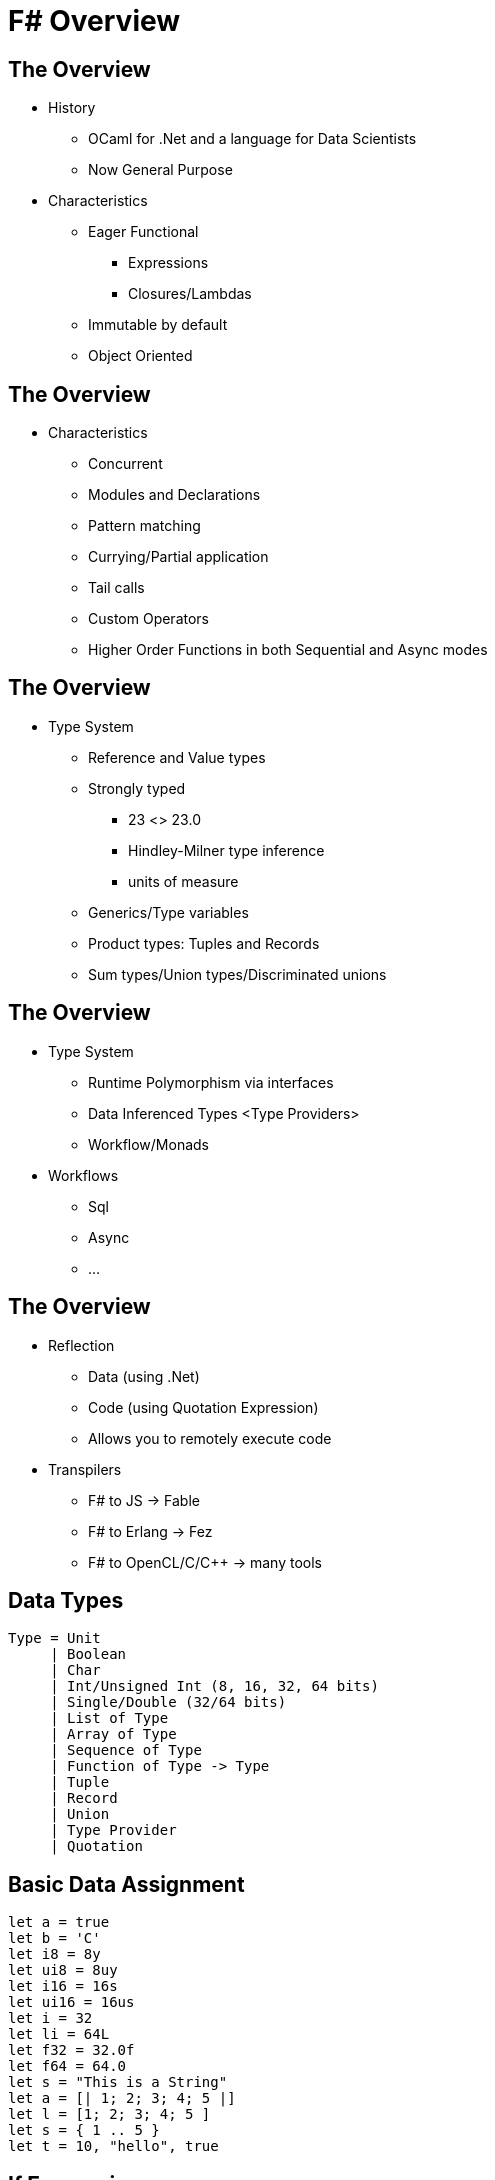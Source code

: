 :stem:
= F# Overview

== The Overview
[%step]
* History
[%step]
** OCaml for .Net and a language for Data Scientists
** Now General Purpose

* Characteristics
[%step]
** Eager Functional
[%step]
*** Expressions
*** Closures/Lambdas
** Immutable by default
** Object Oriented

== The Overview
* Characteristics
[%step]
** Concurrent
** Modules and Declarations
** Pattern matching
** Currying/Partial application
** Tail calls
** Custom Operators
** Higher Order Functions in both Sequential and Async modes

== The Overview
* Type System
[%step]
** Reference and Value types
** Strongly typed
[%step]
*** 23 <> 23.0
*** Hindley-Milner type inference
*** units of measure

** Generics/Type variables
** Product types: Tuples and Records
** Sum types/Union types/Discriminated unions

== The Overview
[%step]
* Type System
[%step]
** Runtime Polymorphism via interfaces
** Data Inferenced Types <Type Providers>
** Workflow/Monads

* Workflows
[%step]
** Sql
** Async
** ...

== The Overview
[%step]
* Reflection
[%step]
** Data (using .Net)
** Code (using Quotation Expression)
** Allows you to remotely execute code

* Transpilers
[%step]
** F# to JS -> Fable
** F# to Erlang -> Fez
** F# to OpenCL/C/C++ -> many tools

== Data Types

----
Type = Unit
     | Boolean
     | Char
     | Int/Unsigned Int (8, 16, 32, 64 bits)
     | Single/Double (32/64 bits)
     | List of Type
     | Array of Type
     | Sequence of Type
     | Function of Type -> Type
     | Tuple
     | Record
     | Union
     | Type Provider
     | Quotation
----

== Basic Data Assignment
----
let a = true
let b = 'C'
let i8 = 8y
let ui8 = 8uy
let i16 = 16s
let ui16 = 16us
let i = 32
let li = 64L
let f32 = 32.0f
let f64 = 64.0
let s = "This is a String"
let a = [| 1; 2; 3; 4; 5 |]
let l = [1; 2; 3; 4; 5 ]
let s = { 1 .. 5 }
let t = 10, "hello", true
----

== If Expressions
----
let mutable a = 10
let b = if a < 5 then 5 + a else a - 5
----
 
== Functions
----
let f2 p0 p1 =
    p1 + p2

let f2 = fun p0 p1 -> p0 + p1

let f3 = fun p0 -> fun p1 -> p0 + p1
----

== Custom Operators
----
let (|>!) a f = f a; a

let logResult =
    10
    |>! printfn "%d"

printfn "Result: %d" logResult
----

Output:
----
10
Result: 10
----
== Pattern matching
----
let t = 10, "hello", true
let v0 =
    match t with
    | 10, "hello", true -> printfn "Perfect match"
    | _, "world", _ -> printfn "Only the world"
    | _ -> failwith "doesn't work" 
----

Output:
----
Perfect match
----

== Pattern matching
----
let l = [ 1; 2; 3; 4; 5 ]
match l with
| 1 :: 2 :: 3 :: t -> printfn "%A" t
| [] -> printfn "empty list"
| _ -> failwith "can't handle that"
----

Output:
----
[4; 5]
----

== Higher order functions
[%step]
* map
* iter
* filter
* fold
* ...

== Higher order functions
----
[| 1; 2; 3; 4; 5 |]
|> Array.map (fun x -> x * 2)
|> printfn "%A"
----

Output:
----
[|2; 4; 6; 8; 10|]
----

== Async Higher order functions
----
    let aa =
        [| 1; 2; 3; 4; 5 |]
        |> Array.map(fun x -> async {
            return x * 2
        })
    aa
    |> Async.Parallel
    |> Async.RunSynchronously
    |> printfn "%A"
----

Output:
----
[|2; 4; 6; 8; 10|]
----

== Units of measure
Constrain values

----
type [<Measure>] cm;;
type [<Measure>] m;;
let cm2m (i: int<cm>) = (i / 100<cm>) * 1<m>;;
100<cm> |> cm2m;;
----

Output:
----
val it : int<m> = 1
----

== Records
----
type Something = { name: string
                   age : int }

----

== Unions
----
type U  = A of int
        | B of string
        | C
----

== Type providers
Inferred Types from Data
----
type Simple = JsonProvider<""" { "name":"John", "age":94 } """>
let simple = Simple.Parse(""" { "name":"Tomas", "age":4 } """)
simple.Age
simple.Name
----


== SQL Type providers + Workflows/Monads
Inferred Types from Data
----
type dbSchema = SqlDataConnection<"Data Source=MYSERVER\INSTANCE;Initial Catalog=MyDatabase;Integrated Security=SSPI;">
let db = dbSchema.GetDataContext()
...
let table1 = db.Table1
let query1 =
    query {
        for row in db.Table1 do
            select row
    }

query1
|> Seq.iter (fun row -> printfn "%s %d" row.Name row.TestData1)

query {
   for row in db.Table1 do
   where (row.TestData1 > 2)
   select row
} |> Seq.iter (fun row -> printfn "%d %s" row.TestData1 row.Name)
----

== Quotation Expressions

----
...
let println expr =
    let rec print expr =
        match expr with
        // Function application.
        | Application(expr1, expr2) -> print expr1; printf " "; print expr2
        // Matches a call to (+). Must appear before Call pattern.
        | SpecificCall <@@ (+) @@> (_, _, exprList) ->
            print exprList.Head
            printf " + "
            print exprList.Tail.Head

        ...
    print expr
    printfn ""

let a = 2

let exprLambda = <@ fun x -> x + 1 @>
let exprCall = <@ a + 1 @>

println exprLambda
println exprCall
println <@@ let f x = x + 10 in f 10 @@>
----

Output:
----
fun (x:System.Int32) -> x + 1
a + 1
let f = fun (x:System.Int32) -> x + 10 in f 10
----



== References
* link:https://fsharpforfunandprofit.com/posts/overview-of-types-in-fsharp/[F# for fun and profit]
* link:http://fsharp.org/learn.html[F# learning resources]

//[%notitle]
//== No Title
//
//image::https://upload.wikimedia.org/wikipedia/commons/b/b2/Hausziege_04.jpg[canvas,size=contain]
